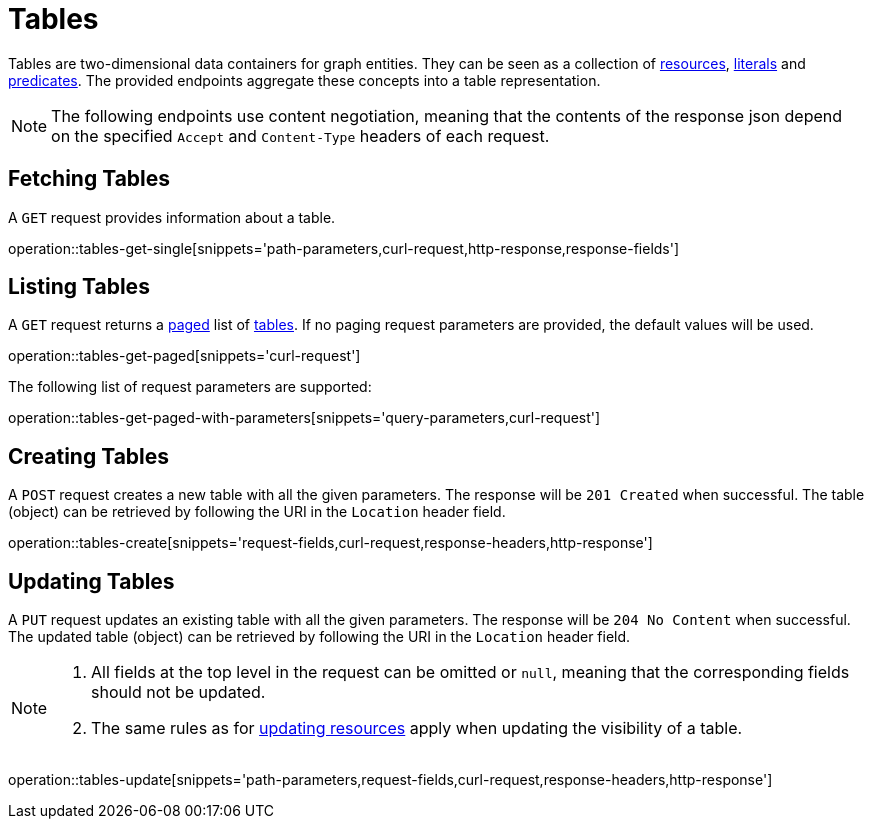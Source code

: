 = Tables

Tables are two-dimensional data containers for graph entities.
They can be seen as a collection of <<Resources,resources>>, <<Literals,literals>> and <<Predicates,predicates>>.
The provided endpoints aggregate these concepts into a table representation.

NOTE: The following endpoints use content negotiation, meaning that the contents of the response json depend on the specified `Accept` and `Content-Type` headers of each request.

[[tables-fetch]]
== Fetching Tables

A `GET` request provides information about a table.

operation::tables-get-single[snippets='path-parameters,curl-request,http-response,response-fields']

[[tables-list]]
== Listing Tables

A `GET` request returns a <<sorting-and-pagination,paged>> list of <<tables-fetch,tables>>.
If no paging request parameters are provided, the default values will be used.

operation::tables-get-paged[snippets='curl-request']

The following list of request parameters are supported:

operation::tables-get-paged-with-parameters[snippets='query-parameters,curl-request']

[[tables-create]]
== Creating Tables

A `POST` request creates a new table with all the given parameters.
The response will be `201 Created` when successful.
The table (object) can be retrieved by following the URI in the `Location` header field.

operation::tables-create[snippets='request-fields,curl-request,response-headers,http-response']

[[tables-edit]]
== Updating Tables

A `PUT` request updates an existing table with all the given parameters.
The response will be `204 No Content` when successful.
The updated table (object) can be retrieved by following the URI in the `Location` header field.

[NOTE]
====
1. All fields at the top level in the request can be omitted or `null`, meaning that the corresponding fields should not be updated.
2. The same rules as for <<resources-edit,updating resources>> apply when updating the visibility of a table.
====

operation::tables-update[snippets='path-parameters,request-fields,curl-request,response-headers,http-response']
